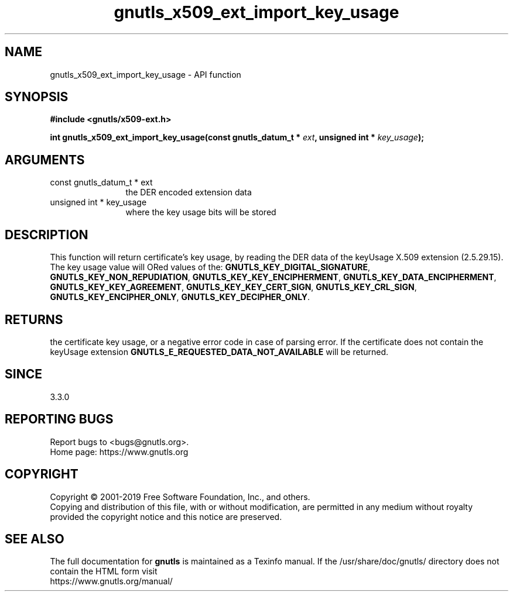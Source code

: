 .\" DO NOT MODIFY THIS FILE!  It was generated by gdoc.
.TH "gnutls_x509_ext_import_key_usage" 3 "3.6.9" "gnutls" "gnutls"
.SH NAME
gnutls_x509_ext_import_key_usage \- API function
.SH SYNOPSIS
.B #include <gnutls/x509-ext.h>
.sp
.BI "int gnutls_x509_ext_import_key_usage(const gnutls_datum_t * " ext ", unsigned int * " key_usage ");"
.SH ARGUMENTS
.IP "const gnutls_datum_t * ext" 12
the DER encoded extension data
.IP "unsigned int * key_usage" 12
where the key usage bits will be stored
.SH "DESCRIPTION"
This function will return certificate's key usage, by reading the DER
data of the keyUsage X.509 extension (2.5.29.15). The key usage value will ORed
values of the: \fBGNUTLS_KEY_DIGITAL_SIGNATURE\fP,
\fBGNUTLS_KEY_NON_REPUDIATION\fP, \fBGNUTLS_KEY_KEY_ENCIPHERMENT\fP,
\fBGNUTLS_KEY_DATA_ENCIPHERMENT\fP, \fBGNUTLS_KEY_KEY_AGREEMENT\fP,
\fBGNUTLS_KEY_KEY_CERT_SIGN\fP, \fBGNUTLS_KEY_CRL_SIGN\fP,
\fBGNUTLS_KEY_ENCIPHER_ONLY\fP, \fBGNUTLS_KEY_DECIPHER_ONLY\fP.
.SH "RETURNS"
the certificate key usage, or a negative error code in case of
parsing error.  If the certificate does not contain the keyUsage
extension \fBGNUTLS_E_REQUESTED_DATA_NOT_AVAILABLE\fP will be
returned.
.SH "SINCE"
3.3.0
.SH "REPORTING BUGS"
Report bugs to <bugs@gnutls.org>.
.br
Home page: https://www.gnutls.org

.SH COPYRIGHT
Copyright \(co 2001-2019 Free Software Foundation, Inc., and others.
.br
Copying and distribution of this file, with or without modification,
are permitted in any medium without royalty provided the copyright
notice and this notice are preserved.
.SH "SEE ALSO"
The full documentation for
.B gnutls
is maintained as a Texinfo manual.
If the /usr/share/doc/gnutls/
directory does not contain the HTML form visit
.B
.IP https://www.gnutls.org/manual/
.PP
